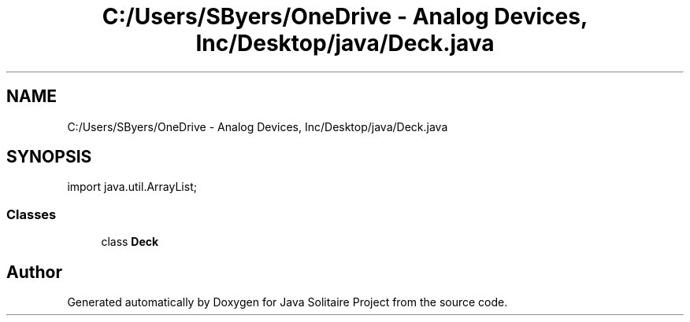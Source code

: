 .TH "C:/Users/SByers/OneDrive - Analog Devices, Inc/Desktop/java/Deck.java" 3 "Version 1.0" "Java Solitaire Project" \" -*- nroff -*-
.ad l
.nh
.SH NAME
C:/Users/SByers/OneDrive - Analog Devices, Inc/Desktop/java/Deck.java
.SH SYNOPSIS
.br
.PP
\fRimport java\&.util\&.ArrayList;\fP
.br

.SS "Classes"

.in +1c
.ti -1c
.RI "class \fBDeck\fP"
.br
.in -1c
.SH "Author"
.PP 
Generated automatically by Doxygen for Java Solitaire Project from the source code\&.
